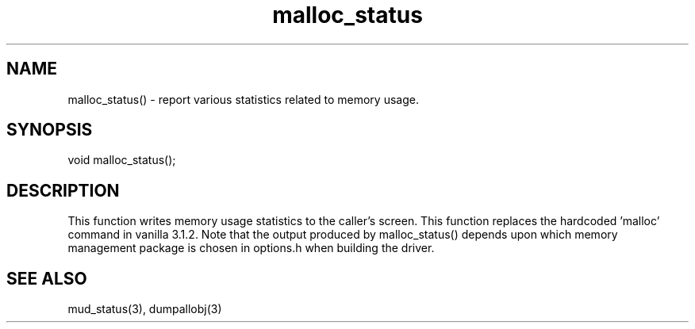 .\"report various statistics related to memory usage
.TH malloc_status 3

.SH NAME
malloc_status() - report various statistics related to memory usage.

.SH SYNOPSIS
void malloc_status();

.SH DESCRIPTION
This function writes memory usage statistics to the caller's screen.
This function replaces the hardcoded 'malloc' command in vanilla 3.1.2.
Note that the output produced by malloc_status() depends upon which
memory management package is chosen in options.h when building the driver.

.SH SEE ALSO
mud_status(3), dumpallobj(3)
